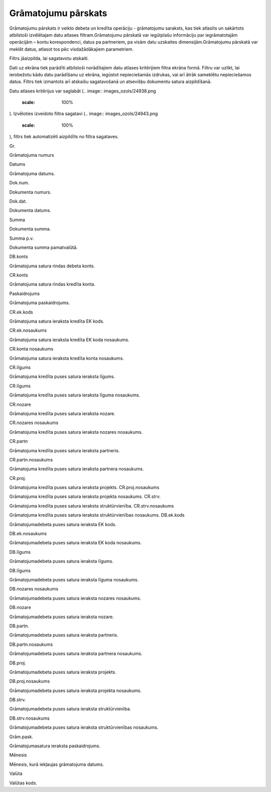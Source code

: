 .. 815 Grāmatojumu pārskats************************ 


Grāmatojumu pārskats ir veikto debeta un kredīta operāciju -
grāmatojumu saraksts, kas tiek atlasīts un sakārtots atbilstoši
izvēlētajam datu atlases filtram.Grāmatojumu pārskatā var iegūtplašu
informāciju par iegrāmatotajām operācijām – kontu korespondenci, datus
pa partneriem, pa visām datu uzskaites dimensijām.Grāmatojumu pārskatā
var meklēt datus, atlasot tos pēc visdažādākajiem parametriem.



Filtrs jāaizpilda, lai sagatavotu atskaiti.

Dati uz ekrāna tiek parādīti atbilstoši norādītajiem datu atlases
kritērijiem filtra ekrāna formā. Filtru var uzlikt, lai ierobežotu
kādu datu parādīšanu uz ekrāna, iegūstot nepieciešamās izdrukas, vai
arī ātrāk sameklētu nepieciešamos datus. Filtrs tiek izmantots arī
atskaišu sagatavošanā un atsevišķu dokumentu satura aizpildīšanā.

Datu atlases kritērijus var saglabāt (.. image::
images_ozols/24938.png
    :scale: 100%
). Izvēloties izveidoto filtra sagatavi (.. image::
images_ozols/24943.png
    :scale: 100%
), filtrs tiek automatizēti aizpildīts no filtra sagataves.



Gr.

Grāmatojuma numurs

Datums

Grāmatojuma datums.

Dok.num.

Dokumenta numurs.

Dok.dat.

Dokumenta datums.

Summa

Dokumenta summa.

Summa p.v.

Dokumenta summa pamatvalūtā.

DB.konts

Grāmatojuma satura rindas debeta konts.

CR.konts

Grāmatojuma satura rindas kredīta konta.

Paskaidrojums

Grāmatojuma paskaidrojums.



CR.ek.kods

Grāmatojuma satura ieraksta kredīta EK kods.

CR.ek.nosaukums

Grāmatojuma satura ieraksta kredīta EK koda nosaukums.

CR.konta nosaukums

Grāmatojuma satura ieraksta kredīta konta nosaukums.

CR.līgums

Grāmatojuma kredīta puses satura ieraksta līgums.

CR.līgums

Grāmatojuma kredīta puses satura ieraksta līguma nosaukums.

CR.nozare

Grāmatojuma kredīta puses satura ieraksta nozare.

CR.nozares nosaukums

Grāmatojuma kredīta puses satura ieraksta nozares nosaukums.

CR.partn

Grāmatojuma kredīta puses satura ieraksta partneris.

CR.partn.nosaukums

Grāmatojuma kredīta puses satura ieraksta partnera nosaukums.

CR.proj.

Grāmatojuma kredīta puses satura ieraksta projekts.
CR.proj.nosaukums

Grāmatojuma kredīta puses satura ieraksta projekta nosaukums.
CR.strv.

Grāmatojuma kredīta puses satura ieraksta struktūrvienība.
CR.strv.nosaukums

Grāmatojuma kredīta puses satura ieraksta struktūrvienības nosaukums.
DB.ek.kods

Grāmatojumadebeta puses satura ieraksta EK kods.

DB.ek.nosaukums

Grāmatojumadebeta puses satura ieraksta EK koda nosaukums.

DB.līgums

Grāmatojumadebeta puses satura ieraksta līgums.

DB.līgums

Grāmatojumadebeta puses satura ieraksta līguma nosaukums.

DB.nozares nosaukums

Grāmatojumadebeta puses satura ieraksta nozares nosaukums.

DB.nozare

Grāmatojumadebeta puses satura ieraksta nozare.

DB.partn.

Grāmatojumadebeta puses satura ieraksta partneris.

DB.partn.nosaukums

Grāmatojumadebeta puses satura ieraksta partnera nosaukums.

DB.proj.

Grāmatojumadebeta puses satura ieraksta projekts.

DB.proj.nosaukums

Grāmatojumadebeta puses satura ieraksta projekta nosaukums.

DB.strv.

Grāmatojumadebeta puses satura ieraksta struktūrvienība.

DB.strv.nosaukums

Grāmatojumadebeta puses satura ieraksta struktūrvienības nosaukums.

Grām.pask.

Grāmatojumasatura ieraksta paskaidrojums.

Mēnesis

Mēnesis, kurā iekļaujas grāmatojuma datums.

Valūta

Valūtas kods.

 
